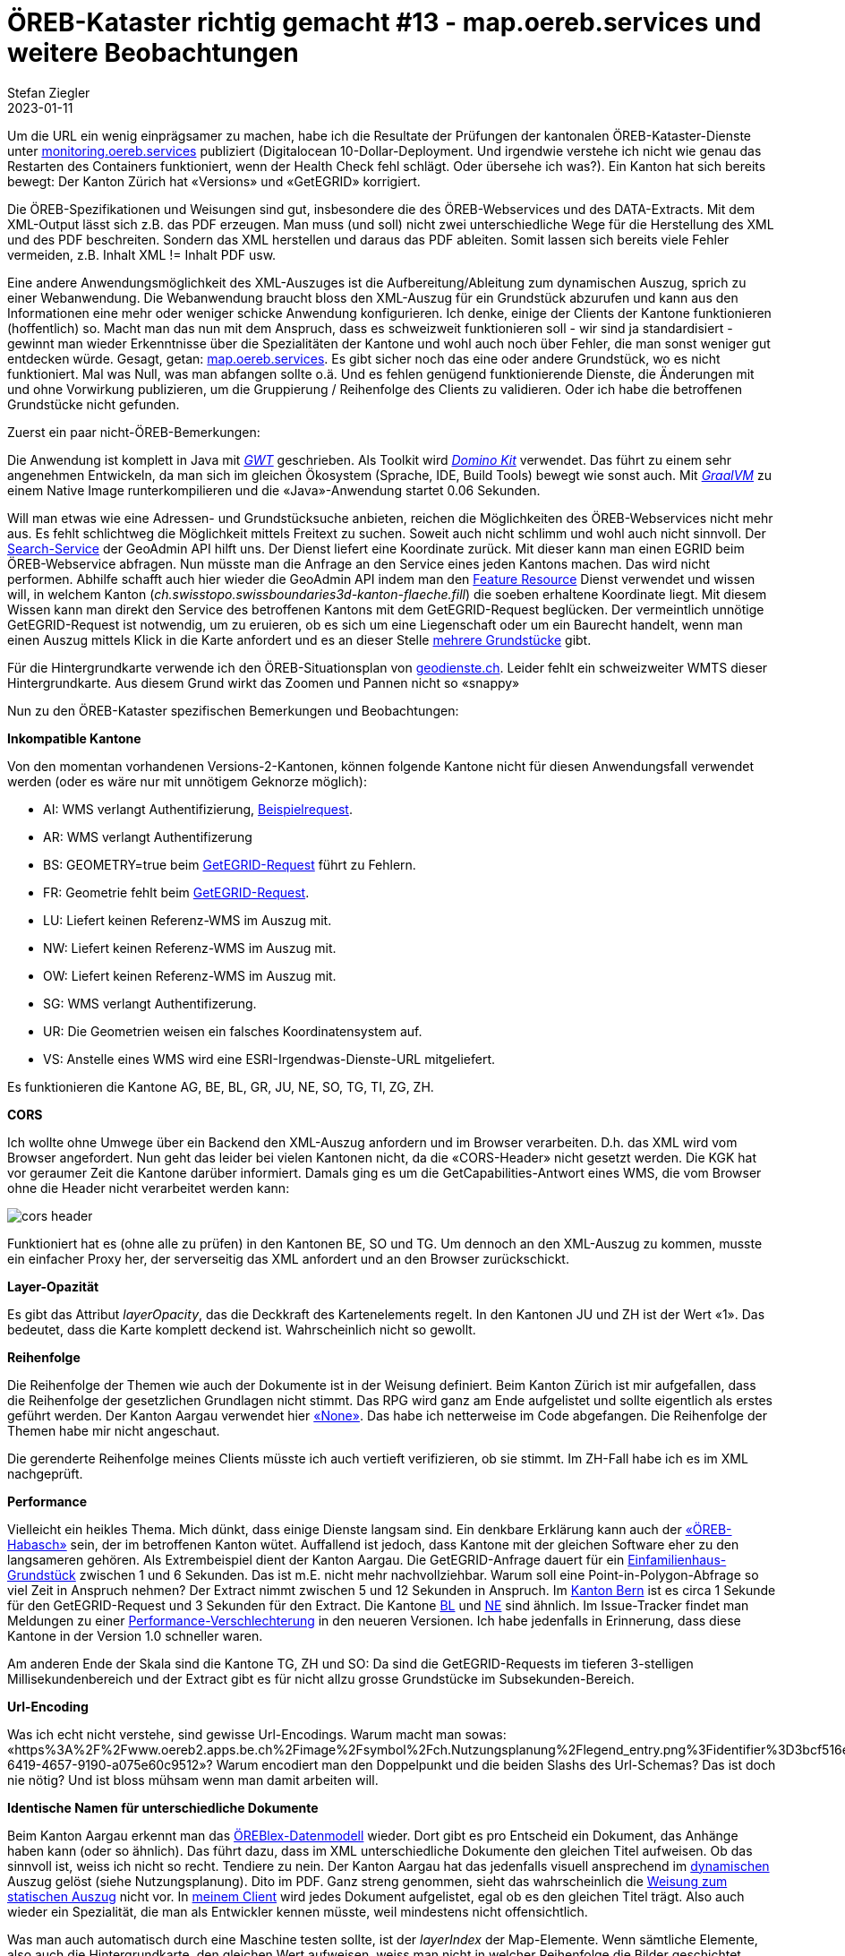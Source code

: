 = ÖREB-Kataster richtig gemacht #13 - map.oereb.services und weitere Beobachtungen
Stefan Ziegler
2023-01-11
:jbake-type: post
:jbake-status: published
:jbake-tags: ÖREB,ÖREB-Kataster,Spring Boot,GWT,Java
:idprefix:

Um die URL ein wenig einprägsamer zu machen, habe ich die Resultate der Prüfungen der kantonalen ÖREB-Kataster-Dienste unter https://monitoring.oereb.services[monitoring.oereb.services] publiziert (Digitalocean 10-Dollar-Deployment. Und irgendwie verstehe ich nicht wie genau das Restarten des Containers funktioniert, wenn der Health Check fehl schlägt. Oder übersehe ich was?). Ein Kanton hat sich bereits bewegt: Der Kanton Zürich hat &laquo;Versions&raquo; und &laquo;GetEGRID&raquo; korrigiert.

Die ÖREB-Spezifikationen und Weisungen sind gut, insbesondere die des ÖREB-Webservices und des DATA-Extracts. Mit dem XML-Output lässt sich z.B. das PDF erzeugen. Man muss (und soll) nicht zwei unterschiedliche Wege für die Herstellung des XML und des PDF beschreiten. Sondern das XML herstellen und daraus das PDF ableiten. Somit lassen sich bereits viele Fehler vermeiden, z.B. Inhalt XML != Inhalt PDF usw.

Eine andere Anwendungsmöglichkeit des XML-Auszuges ist die Aufbereitung/Ableitung zum dynamischen Auszug, sprich zu einer Webanwendung. Die Webanwendung braucht bloss den XML-Auszug für ein Grundstück abzurufen und kann aus den Informationen eine mehr oder weniger schicke Anwendung konfigurieren. Ich denke, einige der Clients der Kantone funktionieren (hoffentlich) so. Macht man das nun mit dem Anspruch, dass es schweizweit funktionieren soll - wir sind ja standardisiert - gewinnt man wieder Erkenntnisse über die Spezialitäten der Kantone und wohl auch noch über Fehler, die man sonst weniger gut entdecken würde. Gesagt, getan: https://map.oereb.services[map.oereb.services]. Es gibt sicher noch das eine oder andere Grundstück, wo es nicht funktioniert. Mal was Null, was man abfangen sollte o.ä. Und es fehlen genügend funktionierende Dienste, die Änderungen mit und ohne Vorwirkung publizieren, um die Gruppierung / Reihenfolge des Clients zu validieren. Oder ich habe die betroffenen Grundstücke nicht gefunden.

Zuerst ein paar nicht-ÖREB-Bemerkungen:

Die Anwendung ist komplett in Java mit https://www.gwtproject.org/[_GWT_] geschrieben. Als Toolkit wird https://demo.dominokit.org/home[_Domino Kit_] verwendet. Das führt zu einem sehr angenehmen Entwickeln, da man sich im gleichen Ökosystem (Sprache, IDE, Build Tools) bewegt wie sonst auch. Mit https://graalvm.org[_GraalVM_] zu einem Native Image runterkompilieren und die &laquo;Java&raquo;-Anwendung startet 0.06 Sekunden.

Will man etwas wie eine Adressen- und Grundstücksuche anbieten, reichen die Möglichkeiten des ÖREB-Webservices nicht mehr aus. Es fehlt schlichtweg die Möglichkeit mittels Freitext zu suchen. Soweit auch nicht schlimm und wohl auch nicht sinnvoll. Der https://api3.geo.admin.ch/services/sdiservices.html#search[Search-Service] der GeoAdmin API hilft uns. Der Dienst liefert eine Koordinate zurück. Mit dieser kann man einen EGRID beim ÖREB-Webservice abfragen. Nun müsste man die Anfrage an den Service eines jeden Kantons machen. Das wird nicht performen. Abhilfe schafft auch hier wieder die GeoAdmin API indem man den https://api3.geo.admin.ch/services/sdiservices.html#search[Feature Resource] Dienst verwendet und wissen will, in welchem Kanton (_ch.swisstopo.swissboundaries3d-kanton-flaeche.fill_) die soeben erhaltene Koordinate liegt. Mit diesem Wissen kann man direkt den Service des betroffenen Kantons mit dem GetEGRID-Request beglücken. Der vermeintlich unnötige GetEGRID-Request ist notwendig, um zu eruieren, ob es sich um eine Liegenschaft oder um ein Baurecht handelt, wenn man einen Auszug mittels Klick in die Karte anfordert und es an dieser Stelle https://map.oereb.services/?egrid=CH527354320619[mehrere Grundstücke] gibt. 

Für die Hintergrundkarte verwende ich den ÖREB-Situationsplan von https://geodienste.ch/services/av/info[geodienste.ch]. Leider fehlt ein schweizweiter WMTS dieser Hintergrundkarte. Aus diesem Grund wirkt das Zoomen und Pannen nicht so &laquo;snappy&raquo;

Nun zu den ÖREB-Kataster spezifischen Bemerkungen und Beobachtungen:

**Inkompatible Kantone**

Von den momentan vorhandenen Versions-2-Kantonen, können folgende Kantone nicht für diesen Anwendungsfall verwendet werden (oder es wäre nur mit unnötigem Geknorze möglich):

- AI: WMS verlangt Authentifizierung, https://www.geoportal.ch/services/wms/ktai?SERVICE=WMS&VERSION=1.3.0&REQUEST=GetMap&FORMAT=image%2Fpng&TRANSPARENT=true&LAYERS=ch.geoportal.raumplanung_grundstueckskataster.1478.0.oereb_zonenplan_kt_ai&MAPID=1478&CRS=EPSG%3A2056&WIDTH=493&HEIGHT=280&BBOX=2748370.5620040814%2C1243979.8562142858%2C2748756.2509959186%2C1244198.9087857143&AUTHENTICATE=true&EPOCH=2022-10-28T20%3A00%3A19&SRS=EPSG%3A2056[Beispielrequest].
- AR: WMS verlangt Authentifizerung
- BS: GEOMETRY=true beim https://api.oereb.bs.ch/getegrid/xml/?EN=2612855,1267223&GEOMETRY=true[GetEGRID-Request] führt zu Fehlern.
- FR: Geometrie fehlt beim https://geo.fr.ch/RDPPF_ws/RdppfSVC.svc/getegrid/xml/?EN=2578478,1183785&GEOMETRY=true[GetEGRID-Request].
- LU: Liefert keinen Referenz-WMS im Auszug mit.
- NW: Liefert keinen Referenz-WMS im Auszug mit.
- OW: Liefert keinen Referenz-WMS im Auszug mit.
- SG: WMS verlangt Authentifizerung.
- UR: Die Geometrien weisen ein falsches Koordinatensystem auf.
- VS: Anstelle eines WMS wird eine ESRI-Irgendwas-Dienste-URL mitgeliefert.

Es funktionieren die Kantone AG, BE, BL, GR, JU, NE, SO, TG, TI, ZG, ZH.

**CORS**

Ich wollte ohne Umwege über ein Backend den XML-Auszug anfordern und im Browser verarbeiten. D.h. das XML wird vom Browser angefordert. Nun geht das leider bei vielen Kantonen nicht, da die &laquo;CORS-Header&raquo; nicht gesetzt werden. Die KGK hat vor geraumer Zeit die Kantone darüber informiert. Damals ging es um die GetCapabilities-Antwort eines WMS, die vom Browser ohne die Header nicht verarbeitet werden kann:

image::../../../../../images/oerebk_richtig_gemacht_p13/corsheader.png[alt="cors header", align="center"]

Funktioniert hat es (ohne alle zu prüfen) in den Kantonen BE, SO und TG. Um dennoch an den XML-Auszug zu kommen, musste ein einfacher Proxy her, der serverseitig das XML anfordert und an den Browser zurückschickt.

**Layer-Opazität**

Es gibt das Attribut _layerOpacity_, das die Deckkraft des Kartenelements regelt. In den Kantonen JU und ZH ist der Wert &laquo;1&raquo;. Das bedeutet, dass die Karte komplett deckend ist. Wahrscheinlich nicht so gewollt.

**Reihenfolge**

Die Reihenfolge der Themen wie auch der Dokumente ist in der Weisung definiert.
Beim Kanton Zürich ist mir aufgefallen, dass die Reihenfolge der gesetzlichen Grundlagen nicht stimmt. Das RPG wird ganz am Ende aufgelistet und sollte eigentlich als erstes geführt werden. Der Kanton Aargau verwendet hier https://api.geo.ag.ch/v2/oereb/extract/xml/?EGRID=CH832377520646[&laquo;None&raquo;]. Das habe ich netterweise im Code abgefangen. Die Reihenfolge der Themen habe mir nicht angeschaut. 

Die gerenderte Reihenfolge meines Clients müsste ich auch vertieft verifizieren, ob sie stimmt. Im ZH-Fall habe ich es im XML nachgeprüft.

**Performance**

Vielleicht ein heikles Thema. Mich dünkt, dass einige Dienste langsam sind. Ein denkbare Erklärung kann auch der http://blog.sogeo.services/blog/2022/10/16/oereb-kataster-richtig-gemacht-9.html[&laquo;ÖREB-Habasch&raquo;] sein, der im betroffenen Kanton wütet. Auffallend ist jedoch, dass Kantone mit der gleichen Software eher zu den langsameren gehören. Als Extrembeispiel dient der Kanton Aargau. Die GetEGRID-Anfrage dauert für ein https://map.oereb.services/?egrid=CH467223527107[Einfamilienhaus-Grundstück] zwischen 1 und 6 Sekunden. Das ist m.E. nicht mehr nachvollziehbar. Warum soll eine Point-in-Polygon-Abfrage so viel Zeit in Anspruch nehmen? Der Extract nimmt zwischen 5 und 12 Sekunden in Anspruch. Im https://map.oereb.services/?egrid=CH756746873539[Kanton Bern] ist es circa 1 Sekunde für den GetEGRID-Request und 3 Sekunden für den Extract. Die Kantone https://map.oereb.services/?egrid=CH338277496924[BL] und https://map.oereb.services/?egrid=CH548749776707[NE] sind ähnlich. Im Issue-Tracker findet man Meldungen zu einer https://github.com/openoereb/pyramid_oereb/issues/1508[Performance-Verschlechterung] in den neueren Versionen. Ich habe jedenfalls in Erinnerung, dass diese Kantone in der Version 1.0 schneller waren.

Am anderen Ende der Skala sind die Kantone TG, ZH und SO: Da sind die GetEGRID-Requests im tieferen 3-stelligen Millisekundenbereich und der Extract gibt es für nicht allzu grosse Grundstücke im Subsekunden-Bereich.

**Url-Encoding**

Was ich echt nicht verstehe, sind gewisse Url-Encodings. Warum macht man sowas: &laquo;https%3A%2F%2Fwww.oereb2.apps.be.ch%2Fimage%2Fsymbol%2Fch.Nutzungsplanung%2Flegend_entry.png%3Fidentifier%3D3bcf516e-6419-4657-9190-a075e60c9512&raquo;? Warum encodiert man den Doppelpunkt und die beiden Slashs des Url-Schemas? Das ist doch nie nötig? Und ist bloss mühsam wenn man damit arbeiten will.

**Identische Namen für unterschiedliche Dokumente**

Beim Kanton Aargau erkennt man das https://oereblex.ag.ch/app/de/decrees[ÖREBlex-Datenmodell] wieder. Dort gibt es pro Entscheid ein Dokument, das Anhänge haben kann (oder so ähnlich). Das führt dazu, dass im XML unterschiedliche Dokumente den gleichen Titel aufweisen. Ob das sinnvoll ist, weiss ich nicht so recht. Tendiere zu nein. Der Kanton Aargau hat das jedenfalls visuell ansprechend im https://apps.geo.ag.ch/oereb/client/?lang=de&map_x=2646295.685&map_y=1248707.667&map_zoom=12&egrid=CH807752802322[dynamischen] Auszug gelöst (siehe Nutzungsplanung). Dito im PDF. Ganz streng genommen, sieht das wahrscheinlich die https://www.cadastre.ch/de/services/publication.detail.document.html/cadastre-internet/de/documents/oereb-weisungen/Weisung-OEREB-statischer-Auszug-de.pdf.html[Weisung zum statischen Auszug] nicht vor. In https://map.oereb.services/?egrid=CH807752802322[meinem Client] wird jedes Dokument aufgelistet, egal ob es den gleichen Titel trägt. Also auch wieder ein Spezialität, die man als Entwickler kennen müsste, weil mindestens nicht offensichtlich.

Was man auch automatisch durch eine Maschine testen sollte, ist der _layerIndex_ der Map-Elemente. Wenn sämtliche Elemente, also auch die Hintergrundkarte, den gleichen Wert aufweisen, weiss man nicht in welcher Reihenfolge die Bilder geschichtet werden müssen. Und wohl müsste im Regelfall (oder immer) die Hintergrundkarte - nomen est omen - tatsächlich im Hintergrund sein, also den kleinsten Wert aufweisen.
